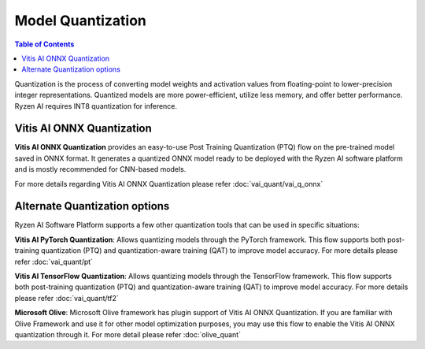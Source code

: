 ##################
Model Quantization 
##################

.. contents:: Table of Contents


Quantization is the process of converting model weights and activation values from floating-point to lower-precision integer representations. Quantized models are more power-efficient, utilize less memory, and offer better performance. Ryzen AI requires INT8 quantization for inference. 

Vitis AI ONNX Quantization
~~~~~~~~~~~~~~~~~~~~~~~~~~

**Vitis AI ONNX Quantization** provides an easy-to-use Post Training Quantization (PTQ) flow on the pre-trained model saved in ONNX format. It generates a quantized ONNX model ready to be deployed with the Ryzen AI software platform and is mostly recommended for CNN-based models. 

For more details regarding Vitis AI ONNX Quantization please refer :doc:`vai_quant/vai_q_onnx`


Alternate Quantization options
~~~~~~~~~~~~~~~~~~~~~~~~~~~~~~

Ryzen AI Software Platform supports a few other quantization tools that can be used in specific situations: 

**Vitis AI PyTorch Quantization**: Allows quantizing models through the PyTorch framework. This flow supports both post-training quantization (PTQ) and quantization-aware training (QAT) to improve model accuracy. For more details please refer :doc:`vai_quant/pt`

**Vitis AI TensorFlow Quantization**: Allows quantizing models through the TensorFlow framework. This flow supports both post-training quantization (PTQ) and quantization-aware training (QAT) to improve model accuracy. For more details please refer :doc:`vai_quant/tf2`

**Microsoft Olive**: Microsoft Olive framework has plugin support of Vitis AI ONNX Quantization. If you are familiar with Olive Framework and use it for other model optimization purposes, you may use this flow to enable the Vitis AI ONNX quantization through it. For more detail please refer :doc:`olive_quant`  


   
..
  ------------

  #####################################
  License
  #####################################

 Ryzen AI is licensed under `MIT License <https://github.com/amd/ryzen-ai-documentation/blob/main/License>`_ . Refer to the `LICENSE File <https://github.com/amd/ryzen-ai-documentation/blob/main/License>`_ for the full license text and copyright notice.
